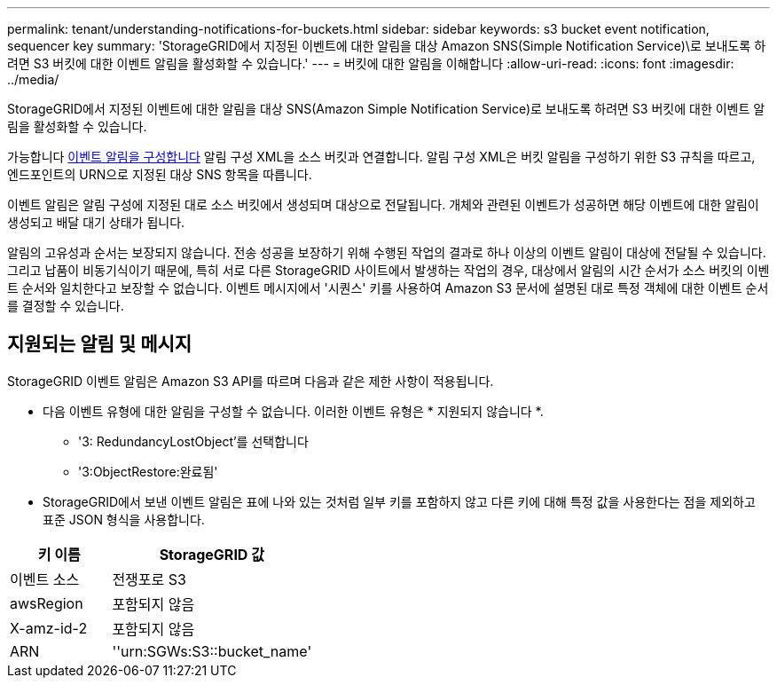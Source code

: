 ---
permalink: tenant/understanding-notifications-for-buckets.html 
sidebar: sidebar 
keywords: s3 bucket event notification, sequencer key 
summary: 'StorageGRID에서 지정된 이벤트에 대한 알림을 대상 Amazon SNS(Simple Notification Service)\로 보내도록 하려면 S3 버킷에 대한 이벤트 알림을 활성화할 수 있습니다.' 
---
= 버킷에 대한 알림을 이해합니다
:allow-uri-read: 
:icons: font
:imagesdir: ../media/


[role="lead"]
StorageGRID에서 지정된 이벤트에 대한 알림을 대상 SNS(Amazon Simple Notification Service)로 보내도록 하려면 S3 버킷에 대한 이벤트 알림을 활성화할 수 있습니다.

가능합니다 xref:configuring-event-notifications.adoc[이벤트 알림을 구성합니다] 알림 구성 XML을 소스 버킷과 연결합니다. 알림 구성 XML은 버킷 알림을 구성하기 위한 S3 규칙을 따르고, 엔드포인트의 URN으로 지정된 대상 SNS 항목을 따릅니다.

이벤트 알림은 알림 구성에 지정된 대로 소스 버킷에서 생성되며 대상으로 전달됩니다. 개체와 관련된 이벤트가 성공하면 해당 이벤트에 대한 알림이 생성되고 배달 대기 상태가 됩니다.

알림의 고유성과 순서는 보장되지 않습니다. 전송 성공을 보장하기 위해 수행된 작업의 결과로 하나 이상의 이벤트 알림이 대상에 전달될 수 있습니다. 그리고 납품이 비동기식이기 때문에, 특히 서로 다른 StorageGRID 사이트에서 발생하는 작업의 경우, 대상에서 알림의 시간 순서가 소스 버킷의 이벤트 순서와 일치한다고 보장할 수 없습니다. 이벤트 메시지에서 '시퀀스' 키를 사용하여 Amazon S3 문서에 설명된 대로 특정 객체에 대한 이벤트 순서를 결정할 수 있습니다.



== 지원되는 알림 및 메시지

StorageGRID 이벤트 알림은 Amazon S3 API를 따르며 다음과 같은 제한 사항이 적용됩니다.

* 다음 이벤트 유형에 대한 알림을 구성할 수 없습니다. 이러한 이벤트 유형은 * 지원되지 않습니다 *.
+
** '3: RedundancyLostObject'를 선택합니다
** '3:ObjectRestore:완료됨'


* StorageGRID에서 보낸 이벤트 알림은 표에 나와 있는 것처럼 일부 키를 포함하지 않고 다른 키에 대해 특정 값을 사용한다는 점을 제외하고 표준 JSON 형식을 사용합니다.


[cols="1a,2a"]
|===
| 키 이름 | StorageGRID 값 


 a| 
이벤트 소스
 a| 
전쟁포로 S3



 a| 
awsRegion
 a| 
포함되지 않음



 a| 
X-amz-id-2
 a| 
포함되지 않음



 a| 
ARN
 a| 
''urn:SGWs:S3::bucket_name'

|===